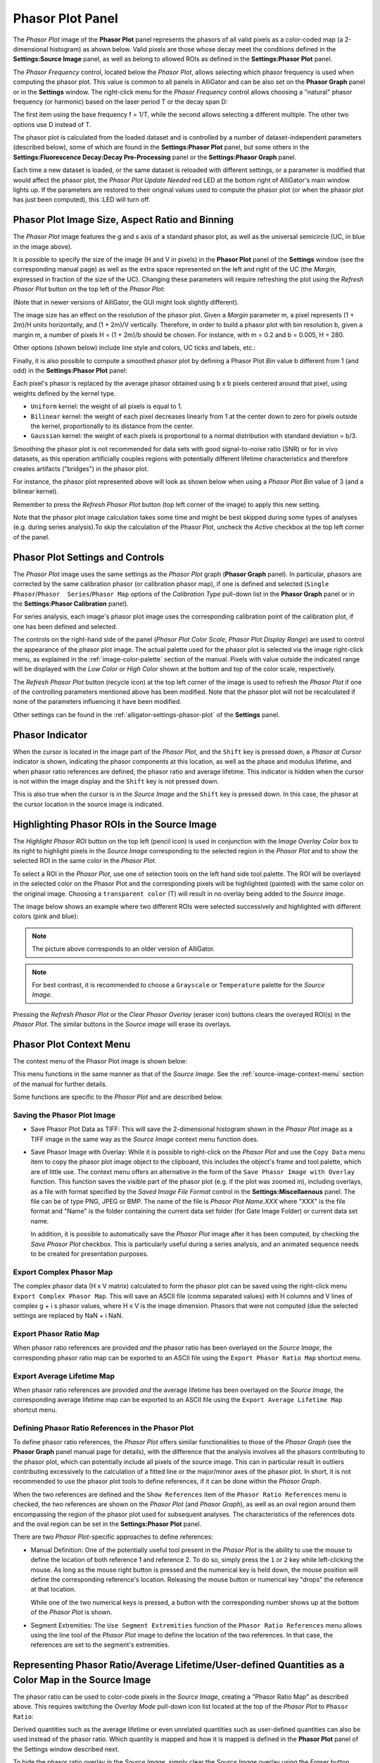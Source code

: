 .. _alligator-phasor-plot-panel:

Phasor Plot Panel
=================

The *Phasor Plot* image of the **Phasor Plot** panel represents the phasors of 
all valid pixels as a color-coded map (a 2-dimensional histogram) as ahown 
below. Valid pixels are those whose decay meet the conditions defined in the 
**Settings:Source Image** panel, as well as belong to allowed ROIs as defined in 
the **Settings:Phasor Plot** panel.

.. image:: images/AlliGator-Phasor-Plot-No-Binning.png
   :align: center

The *Phasor Frequency* control, located below 
the *Phasor Plot*, allows selecting which phasor frequency is used when 
computing the phasor plot. This value is common to all panels in AlliGator and 
can be also set on the **Phasor Graph** panel or in the **Settings** window. 
The right-click menu for the *Phasor Frequency* control allows choosing a 
"natural" phasor frequency (or harmonic) based on the laser period T or the 
decay span D:

.. image:: images/AlliGator-Phasor-Plot-Phasor-Frequency.png
   :align: center

The first item using the base frequency f = 1/T, while the second allows 
selecting a different multiple. The other two options use D instead of T.

The phasor plot is calculated from the loaded dataset and is controlled by a 
number of dataset-independent parameters (described below), some of which are 
found in the **Settings:Phasor Plot** panel, but some others in the 
**Settings:Fluorescence Decay:Decay Pre-Processing** panel or the 
**Settings:Phasor Graph** panel.

Each time a new dataset is loaded, or the same dataset is reloaded with 
different settings, or a parameter is modified that would affect the phasor 
plot, the *Phasor Plot Update Needed* red LED at the bottom right of AlliGator's 
main window lights up. If the parameters are restored to their original values 
used to compute the phasor plot (or when the phasor plot has just been 
computed), this :LED will turn off.

Phasor Plot Image Size, Aspect Ratio and Binning
++++++++++++++++++++++++++++++++++++++++++++++++

The *Phasor Plot* image features the g and s axis of a standard phasor plot, as 
well as the universal semicircle (UC, in blue in the image above).

It is possible to specify the size of the image (H and V in pixels) in the 
**Phasor Plot** panel of the **Settings** window (see the corresponding manual 
page) as well as the extra space represented on the left and right of the UC 
(the *Margin*, expressed in fraction of the size of the UC). Changing these 
parameters will require refreshing the plot using the *Refresh Phasor Plot* 
button on the top left of the *Phasor Plot*:

(Note that in newer versions of AlliGator, the GUI might look slightly 
different).

The image size has an effect on the resolution of the phasor plot. Given a 
*Margin* parameter m, a pixel represents (1 + 2m)/H units horizontally, and 
(1 + 2m)/V vertically. Therefore, in order to build a phasor plot with bin 
resolution b, given a margin m, a number of pixels H = (1 + 2m)/b should be 
chosen. For instance, with m = 0.2 and b = 0.005, H = 280.

Other options (shown below) include line style and colors, UC ticks and labels, 
etc.:

.. image:: images/AlliGator-Phasor-Plot-Size-Style.png
   :align: center

Finally, it is also possible to compute a smoothed phasor plot by defining a 
Phasor Plot *Bin* value b different from 1 (and odd) in the **Settings:Phasor 
Plot** panel:

.. image:: images/AlliGator-Phasor-Plot-Smoothing.png
   :align: center

Each pixel's phasor is replaced by the average phasor obtained using b x b 
pixels centered around that pixel, using weights defined by the kernel type.

- ``Uniform`` kernel: the weight of all pixels is equal to 1.
- ``Bilinear`` kernel: the weight of each pixel decreases linearly from 1 at 
  the center down to zero for pixels outside the kernel, proportionally to its 
  distance from the center.
- ``Gaussian`` kernel: the weight of each pixels is proportional to a normal 
  distribution with standard deviation = b/3.

Smoothing the phasor plot is not recommended for data sets with good 
signal-to-noise ratio (SNR) or for in vivo datasets, as this operation 
artificially couples regions with potentially different lifetime 
characteristics and therefore creates artifacts ("bridges") in the phasor plot.

For instance, the phasor plot represented above will look as shown below when 
using a *Phasor Plot Bin* value of 3 (and a bilinear kernel).

.. image:: images/AlliGator-Phasor-Plot-With-Binning.png
   :align: center

Remember to press the *Refresh Phasor Plot* button (top left corner of the 
image) to apply this new setting.

Note that the phasor plot image calculation takes some time and 
might be best skipped during some types of analyses (e.g. during 
series analysis).To skip the calculation of the Phasor Plot, uncheck the 
*Active* checkbox at the top left corner of the panel.

Phasor Plot Settings and Controls
+++++++++++++++++++++++++++++++++

The *Phasor Plot* image uses the same settings as the *Phasor Plot* graph 
(**Phasor Graph** panel). In particular, phasors are corrected by the same 
calibration phasor (or calibration phasor map), if one is defined and selected 
(``Single Phasor``/``Phasor  Series``/``Phasor Map`` options of the 
*Calibration Type* pull-down list in the **Phasor Graph** panel or in the 
**Settings:Phasor Calibration** panel).

For series analysis, each image's phasor plot image uses the corresponding 
calibration point of the calibration plot, if one has been defined and selected.

The controls on the right-hand side of the panel (*Phasor Plot Color Scale*, 
*Phasor Plot Display Range*) are used to control the appearance of the phasor 
plot image. The actual palette used for the phasor plot is selected via the 
image right-click menu, as explained in the :ref:`image-color-palette` section 
of the manual. Pixels with value outside the indicated range will be displayed 
with the *Low Color* or *High Color* shown at the bottom and top of the color 
scale, respectively.

The *Refresh Phasor Plot* button (recycle icon) at the top left corner of the 
image is used to refresh the *Phasor Plot* if one of the controlling parameters 
mentioned above has been modified. Note that the phasor plot will not be 
recalculated if none of the parameters influencing it have been modified.

Other settings can be found in the :ref:`alligator-settings-phasor-plot` of the 
**Settings** panel.

Phasor Indicator
++++++++++++++++

When the cursor is located in the image part of the *Phasor Plot*, and the 
``Shift`` key is pressed down, a *Phasor at Cursor* indicator is shown, 
indicating the phasor components at this location, as well as the phase and 
modulus lifetime, and when phasor ratio references are defined, the phasor ratio 
and average lifetime. This indicator is hidden when the cursor is not within the 
image display and the ``Shift`` key is not pressed down.

.. image:: images/AlliGator-Phasor-Plot-Phasor-Indicator.png
   :align: center

This is also true when the cursor is in the *Source Image* and the ``Shift`` key 
is pressed down. In this case, the phasor at the cursor location in the source 
image is indicated.

Highlighting Phasor ROIs in the Source Image
++++++++++++++++++++++++++++++++++++++++++++

.. _alligator-phasor-plot-panel-highlight-ROI:

The *Highlight Phasor ROI* button on the top left (pencil icon) is used in 
conjunction with the *Image Overlay Color* box to its right to highlight pixels 
in the *Source Image* corresponding to the selected region in the *Phasor Plot* 
and to show the selected ROI in the same color in the *Phasor Plot*.

To select a ROI in the *Phasor Plot*, use one of selection tools on the left 
hand side tool palette. The ROI will be overlayed in the selected color on the 
Phasor Plot and the corresponding pixels will be highlighted (painted) with the 
same color on the original image. Choosing a ``transparent color`` (T) will 
result in no overlay being added to the *Source Image*.

The image below shows an example where two different ROIs were selected 
successively and highlighted with different colors (pink and blue):

.. image:: images/AlliGator-Phasor-Plot-ROI-Highlighting.png
   :align: center

.. Note:: The picture above corresponds to an older version of AlliGator.

.. Note:: For best contrast, it is recommended to choose a ``Grayscale`` or 
   ``Temperature`` palette for the *Source Image*.

Pressing the *Refresh Phasor Plot* or the *Clear Phasor Overlay* (eraser icon) 
buttons clears the overayed ROI(s) in the *Phasor Plot*. The similar buttons in 
the *Source image* will erase its overlays.

Phasor Plot Context Menu
++++++++++++++++++++++++

The context menu of the Phasor Plot image is shown below:

.. image:: images/AlliGator-Phasor-Plot-Context-Menu.png
   :align: center

This menu functions in the same manner as that of the *Source Image*.
See the :ref:`source-image-context-menu` section of the manual for further 
details.

Some functions are specific to the *Phasor Plot* and are described below.

Saving the Phasor Plot Image
----------------------------

- Save Phasor Plot Data as TIFF: This will save the 2-dimensional histogram 
  shown in the *Phasor Plot* image as a TIFF image in the same way as the 
  *Source Image* context menu function does.

- Save Phasor Image with Overlay: While it is possible to right-click on the 
  *Phasor Plot* and use the ``Copy Data`` menu item to copy the phasor plot 
  image object to the clipboard, this includes the object's frame and tool 
  palette, which are of little use. The context menu offers an alternative in 
  the form of the ``Save Phasor Image with Overlay`` function. This function 
  saves the visible part of the phasor plot (e.g. if the plot was zoomed in), 
  including overlays, as a file with format specified by the *Saved Image File 
  Format* control in the **Settings:Miscellaenous** panel. The file can be of 
  type PNG, JPEG or BMP. The name of the file is *Phasor Plot Name.XXX* where 
  "XXX" is the file format and "Name" is the folder containing the current data 
  set folder (for Gate Image Folder) or current data set name.

  In addition, it is possible to automatically save the *Phasor Plot* image 
  after it has been computed, by checking the *Save Phasor Plot* checkbox. This 
  is particularly useful during a series analysis, and an animated sequence 
  needs to be created for presentation purposes.

Export Complex Phasor Map
-------------------------

The complex phasor data (H x V matrix) calculated to form the phasor plot can 
be saved using the right-click menu ``Export Complex Phasor Map``.
This will save an ASCII file (comma separated values) with H columns and V 
lines of complex g + i s phasor values, where H x V is the image dimension.
Phasors that were not computed (due the selected settings are replaced by 
NaN + i NaN.

Export Phasor Ratio Map
-----------------------

When phasor ratio references are provided *and* the phasor ratio has been 
overlayed on the *Source Image*, the corresponding phasor ratio map can be 
exported to an ASCII file using the ``Export Phasor Ratio Map`` shortcut menu.

Export Average Lifetime Map
---------------------------

When phasor ratio references are provided *and* the average lifetime has been 
overlayed on the *Source Image*, the corresponding average lifetime map can be 
exported to an ASCII file using the ``Export Average Lifetime Map`` shortcut 
menu.

Defining Phasor Ratio References in the Phasor Plot
---------------------------------------------------

To define phasor ratio references, the *Phasor Plot* offers similar 
functionalities to those of the *Phasor Graph* (see the **Phasor Graph** panel
manual page for details), with the difference that the analysis involves all 
the phasors contributing to the phasor plot, which can potentially include all 
pixels of the source image. This can in particular result in outliers 
contributing excessively to the calculation of a fitted line or the major/minor 
axes of the phasor plot. In short, it is not recommended to use the phasor plot 
tools to define references, if it can be done within the *Phasor Graph*.

When the two references are defined and the ``Show References`` item of the 
``Phasor Ratio References`` menu is checked, the two references are shown on 
the *Phasor Plot* (and *Phasor Graph*), as well as an oval region around them 
encompassing the region of the phasor plot used for subsequent analyses. The 
characteristics of the references dots and the oval region can be set in the 
**Settings:Phasor Plot** panel.

There are two *Phasor Plot*-specific approaches to define references:

- Manual Definition: One of the potentially useful tool present in the *Phasor 
  Plot* is the ability to use the mouse to define the location of both 
  reference 1 and reference 2. To do so, simply press the ``1`` or ``2`` key 
  while left-clicking the mouse. As long as the mouse right button is pressed 
  and the numerical key is held down, the mouse position will define the 
  corresponding reference's location. Releasing the mouse button or numerical 
  key "drops" the reference at that location.

  While one of the two numerical keys is pressed, a button with the 
  corresponding number shows up at the bottom of the *Phasor Plot* is shown.

- Segment Extremities: The ``Use Segment Extremities`` function of the 
  ``Phasor Ratio References`` menu allows using the line tool of the *Phasor 
  Plot* image to define the location of the two references. In that case, the 
  references are set to the segment's extremities.
  

.. _alligator-phasor-ratio-map:


Representing Phasor Ratio/Average Lifetime/User-defined Quantities as a Color Map in the Source Image
+++++++++++++++++++++++++++++++++++++++++++++++++++++++++++++++++++++++++++++++++++++++++++++++++++++

The phasor ratio can be used to color-code pixels in the *Source Image*, 
creating a "Phasor Ratio Map" as described above. This requires switching the 
*Overlay Mode* pull-down icon list located at the top of the *Phasor Plot* to 
``Phasor Ratio``:

.. image:: images/AlliGator-Phasor-Ratio-Map-Button.png
   :align: center

Derived quantities such as the average lifetime or even unrelated quantities 
such as user-defined quantities can also be used instead of the phasor ratio.
Which quantity is mapped and how it is mapped is defined in the **Phasor Plot** 
panel of the Settings window described next.

To hide the phasor ratio overlay in the *Source Image*, simply clear the 
*Source Image* overlay using the *Eraser* button above the *Source Image*. 
Note that this butoon's action can be fine-tuned by right-clicking on it and 
selecting which part of the overlay will be erased.

.. Note:: Highlighting ROIs defined in the Phasor Plot in the Source Image 
   doesn't work when the Phasor Ratio Map is shown.


Color Map Style Options
-----------------------

.. image:: images/AlliGator-Settings-Phasor-Ratio-Style-Options.png
   :align: center

- *Displayed Quantity*: it is a pull-down list at the top left with 3 options:

  + ``Phasor Ratio (f1 or a1)``
  + ``Average Lifetime (<tau>_i or <tau>_a)``
  + ``User-Defined Quantity``

The nature of the phasor ratio (and hence of the average lifetime), *i.e.* 
intensity- or amplitude-averaged is specified by the *Phasor Ratio Type** radio 
button in the **Phasor Graph** panel of the **Settings** window.

- *User-Defined Quantity*: it is specified in the box next to the *Displayed 
  Quantity* pull-down list. Enter a valid quantity name, which can be either 
  an internal variable (f1, a1, tau_m, tau_phi, <tau>_i, <tau>_a) or a 
  user-defined quantity as found in the **Aliases Definitions** window (see below 
  for a description of this window).

- *Decay Range*: This sets the range of phasors around the phasor ratio references
  that are used to compute the color overlay. If the *Exponential Fading* 
  checkbox is not checked, the phasors kept for the color map are those within 
  *Decay Range* the segment connecting the two references. 
  If *Exponential Fading* is checked off, the intensity of the overlayed pixel 
  is multiplied by :math:`e^{-d/range}` where ``range`` is the value of *Decay 
  Range* and ``d`` is the  distance of the phasor to the segment connecting both 
  references.
  Any phasor beyond 3* *Decay Range* are ignored.

- *Reference Colors/Radius* and *Draw Reference Segment* are self-explanatory

- *Color Map Type* is a radio button allowing switching between:

  + ``Interpolate Reference Colors``: the *Reference Colors* are defined above
    and the resulting color map is shown on the right.
  + ``Use Custom Map``: used in conjunction with the *Color Map* pull-down list 
    below.

- *Color Map*: right-click on the indicator to reveal a list that offers 
  standard palettes as well as the option to select a Brewer palette. Once 
  selected, the resulting color scale is show to the right.

- *Color Scale*: reflects the user choices discussed previously.

- *Display Range*: used to limit the range of values over which the mapping is 
  effective. Values in between these the two sliders are those to which the 
  color scale is mapped.

Alias Definitions Window
------------------------

This window can be opened when right-clicking in the *User-Defined Quantity* 
box and selecting ``User-Defined Quantities List``:

.. image:: images/AlliGator-Aliases-Definitions-Window.png
   :align: center

- The *Aliases List`` contains the user-defined quantities' names that can be 
  entered in the ``User-Defined Quantity`` box. The selected quantity's name is 
  reproduced in the *Alias Name* indicator to the right, which is also used to 
  enter the name of new quantities.

- The *Alias Definition* box contains the mathematical formula allowing 
  AlliGator to compute the user-defined quantity using any supported AlliGator 
  variable. The formula displayed in the above snapshot is therefore not usable 
  since the variable it uses (``K``) has no meaning in AlliGator.
  
- The *Alias Description* box is used to enter a short explanation of what the 
  formula is used for.
  
To **add** a new definition to the *Aliases List*, enter a *Name* (not already 
used and not an AlliGator variable), *Definition* and *Description* and click 
on the *Add/Modify Alias* ("+") button at the bottom right. The new name will 
appear at the bottom of the *Aliases List* (or replace an existing one if the 
name was already in the list). If the *Send New Definitions to Notebook* 
checkbox is checked, the corresponding name, definition and description will be 
sent to the Notebook.

To **remove** a definition, select it in the *Aliases List* and click in the 
*Remove Alias* ("-") button.

To *Save* the *Aliases List* (As an ASCII file), click on the *Save Aliases* 
(floppy disk) button. To **Load** an aliases list into the *Aliases List* 
control, click on the *Loas Aliases* (folder) button. The *Alias List* is 
automatically saved in the AlliGator installation folder when closing AlliGator, 
and reloaded when starting it.

The window can be kept opened (or hidden) if needed. It won't prevent from using 
AlliGator.

Color-coding Phasors with a user-defined Color Map
++++++++++++++++++++++++++++++++++++++++++++++++++

The phasor plot can sometimes be complex to interpret. An additional tool to 
explore the location in the sample, of pixels characterized by different phasor 
values, is provided by the ``Phasor Color Map`` option of *Overlay Mode* 
pull-down list/button located to the right of the color box :

.. image:: images/AlliGator-Phasor-Ratio-Overlay-Modes.png
   :align: center

This option uses a color map defined by the user in the Phasor Color Map Picker window opened by right-clicking in the Phasor Plot and selecting the Phasor Color Map Picker menu item:

This opens the **Phasor Color Map Picker** window:

Phasor Color Map Picker window
------------------------------

This window shows an empty phasor plot with the universal circle, in which a 
polygon can be defined by adding or deleting cursors in the right-hand table 
(minimum number of vertices: 3, no maximum number). The polygon's interior is 
colored according to the vertices colors (defined by the cursors' colors) and 
the Decay Range Exponent parameter. A large exponent will tend to result in 
sharp boundaries between colored zones, while a small value will tend to blur 
these boundaries. Negative values of the exponent can also be used for 
interesting effects.

.. image:: images/AlliGator-Color-Picker-Window.png
   :align: center

By checking the ``Show Phasor Color Map Vertices`` in the *Phasor Plot* context 
menu, the same polygon is represented as an overlay (without the color map) in 
the Phasor Plot:

.. image:: images/AlliGator-Color-Picker-Phasor-Plot-Overlay.png
   :align: center

This allows positioning the polygon's vertices in the **Phasor Color Map Picker** 
window where needed in the *Phasor Plot*.

As the user adjusts the polygon (vertices number, colors and locations), the 
color map is overlayed on the *Source Image*:

.. image:: images/AlliGator-Color-Picker-Source-Image-Overlay.png
   :align: center

The *Phasor Color Map Picker* window can be resized, and the color map saved and 
reloaded for future use using the right-click menu:

- ``Save Color Map``
- ``Load Color Map``

The file extension is automatically set to ``.col``. 